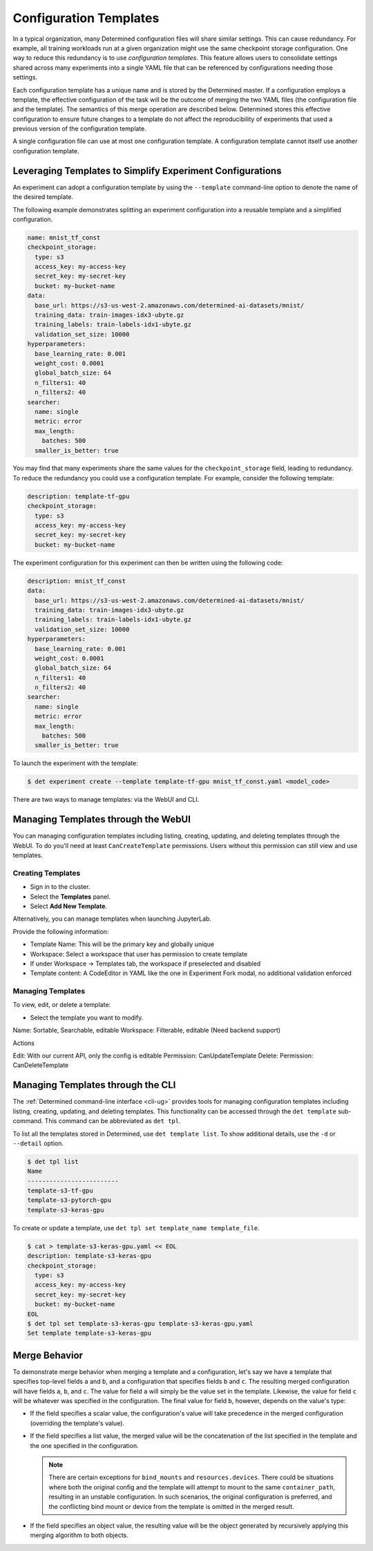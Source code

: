 .. _config-template:

#########################
 Configuration Templates
#########################

In a typical organization, many Determined configuration files will share similar settings. This can
cause redundancy. For example, all training workloads run at a given organization might use the same
checkpoint storage configuration. One way to reduce this redundancy is to use *configuration
templates*. This feature allows users to consolidate settings shared across many experiments into a
single YAML file that can be referenced by configurations needing those settings.

Each configuration template has a unique name and is stored by the Determined master. If a
configuration employs a template, the effective configuration of the task will be the outcome of
merging the two YAML files (the configuration file and the template). The semantics of this merge
operation are described below. Determined stores this effective configuration to ensure future
changes to a template do not affect the reproducibility of experiments that used a previous version
of the configuration template.

A single configuration file can use at most one configuration template. A configuration template
cannot itself use another configuration template.

************************************************************
 Leveraging Templates to Simplify Experiment Configurations
************************************************************

An experiment can adopt a configuration template by using the ``--template`` command-line option to
denote the name of the desired template.

The following example demonstrates splitting an experiment configuration into a reusable template
and a simplified configuration.

.. code:: yaml

   name: mnist_tf_const
   checkpoint_storage:
     type: s3
     access_key: my-access-key
     secret_key: my-secret-key
     bucket: my-bucket-name
   data:
     base_url: https://s3-us-west-2.amazonaws.com/determined-ai-datasets/mnist/
     training_data: train-images-idx3-ubyte.gz
     training_labels: train-labels-idx1-ubyte.gz
     validation_set_size: 10000
   hyperparameters:
     base_learning_rate: 0.001
     weight_cost: 0.0001
     global_batch_size: 64
     n_filters1: 40
     n_filters2: 40
   searcher:
     name: single
     metric: error
     max_length:
       batches: 500
     smaller_is_better: true

You may find that many experiments share the same values for the ``checkpoint_storage`` field,
leading to redundancy. To reduce the redundancy you could use a configuration template. For example,
consider the following template:

.. code:: yaml

   description: template-tf-gpu
   checkpoint_storage:
     type: s3
     access_key: my-access-key
     secret_key: my-secret-key
     bucket: my-bucket-name

The experiment configuration for this experiment can then be written using the following code:

.. code:: yaml

   description: mnist_tf_const
   data:
     base_url: https://s3-us-west-2.amazonaws.com/determined-ai-datasets/mnist/
     training_data: train-images-idx3-ubyte.gz
     training_labels: train-labels-idx1-ubyte.gz
     validation_set_size: 10000
   hyperparameters:
     base_learning_rate: 0.001
     weight_cost: 0.0001
     global_batch_size: 64
     n_filters1: 40
     n_filters2: 40
   searcher:
     name: single
     metric: error
     max_length:
       batches: 500
     smaller_is_better: true

To launch the experiment with the template:

.. code:: bash

   $ det experiment create --template template-tf-gpu mnist_tf_const.yaml <model_code>

There are two ways to manage templates: via the WebUI and CLI.

**************************************
 Managing Templates through the WebUI
**************************************

You can managing configuration templates including listing, creating, updating, and deleting
templates through the WebUI. To do you'll need at least ``CanCreateTemplate`` permissions. Users
without this permission can still view and use templates.

Creating Templates
==================

-  Sign in to the cluster.
-  Select the **Templates** panel.
-  Select **Add New Template**.

Alternatively, you can manage templates when launching JupyterLab.

Provide the following information:

-  Template Name: This will be the primary key and globally unique
-  Workspace: Select a workspace that user has permission to create template
-  If under Workspace -> Templates tab, the workspace if preselected and disabled
-  Template content: A CodeEditor in YAML like the one in Experiment Fork modal, no additional
   validation enforced

Managing Templates
==================

To view, edit, or delete a template:

-  Select the template you want to modify.

Name: Sortable, Searchable, editable Workspace: Filterable, editable (Need backend support)

Actions

Edit: With our current API, only the config is editable Permission: CanUpdateTemplate Delete:
Permission: CanDeleteTemplate

************************************
 Managing Templates through the CLI
************************************

The :ref:`Determined command-line interface <cli-ug>` provides tools for managing configuration
templates including listing, creating, updating, and deleting templates. This functionality can be
accessed through the ``det template`` sub-command. This command can be abbreviated as ``det tpl``.

To list all the templates stored in Determined, use ``det template list``. To show additional
details, use the ``-d`` or ``--detail`` option.

.. code::

   $ det tpl list
   Name
   -------------------------
   template-s3-tf-gpu
   template-s3-pytorch-gpu
   template-s3-keras-gpu

To create or update a template, use ``det tpl set template_name template_file``.

.. code::

   $ cat > template-s3-keras-gpu.yaml << EOL
   description: template-s3-keras-gpu
   checkpoint_storage:
     type: s3
     access_key: my-access-key
     secret_key: my-secret-key
     bucket: my-bucket-name
   EOL
   $ det tpl set template-s3-keras-gpu template-s3-keras-gpu.yaml
   Set template template-s3-keras-gpu

.. _config-templates-merge-behavior:

****************
 Merge Behavior
****************

To demonstrate merge behavior when merging a template and a configuration, let's say we have a
template that specifies top-level fields ``a`` and ``b``, and a configuration that specifies fields
``b`` and ``c``. The resulting merged configuration will have fields ``a``, ``b``, and ``c``. The
value for field ``a`` will simply be the value set in the template. Likewise, the value for field
``c`` will be whatever was specified in the configuration. The final value for field ``b``, however,
depends on the value's type:

-  If the field specifies a scalar value, the configuration's value will take precedence in the
   merged configuration (overriding the template's value).

-  If the field specifies a list value, the merged value will be the concatenation of the list
   specified in the template and the one specified in the configuration.

   .. note::

      There are certain exceptions for ``bind_mounts`` and ``resources.devices``. There could be
      situations where both the original config and the template will attempt to mount to the same
      ``container_path``, resulting in an unstable configuration. In such scenarios, the original
      configuration is preferred, and the conflicting bind mount or device from the template is
      omitted in the merged result.

-  If the field specifies an object value, the resulting value will be the object generated by
   recursively applying this merging algorithm to both objects.
